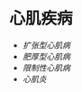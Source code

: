 * 心肌疾病
  :PROPERTIES:
  :CUSTOM_ID: 心肌疾病
  :ID:       20211122T213534.426942
  :END:

- [[扩张型心肌病]]
- [[肥厚型心肌病]]
- [[限制性心肌病]]
- [[心肌炎]]
